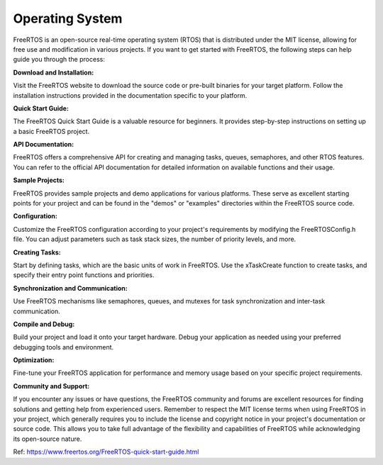 Operating System
==================

FreeRTOS is an open-source real-time operating system (RTOS) that is distributed under the MIT license, allowing for free use and modification in various projects. If you want to get started with FreeRTOS, the following steps can help guide you through the process:

**Download and Installation:**

Visit the FreeRTOS website to download the source code or pre-built binaries for your target platform.
Follow the installation instructions provided in the documentation specific to your platform.

**Quick Start Guide:**

The FreeRTOS Quick Start Guide is a valuable resource for beginners. It provides step-by-step instructions on setting up a basic FreeRTOS project.

**API Documentation:**

FreeRTOS offers a comprehensive API for creating and managing tasks, queues, semaphores, and other RTOS features. You can refer to the official API documentation for detailed information on available functions and their usage.

**Sample Projects:**

FreeRTOS provides sample projects and demo applications for various platforms. These serve as excellent starting points for your project and can be found in the "demos" or "examples" directories within the FreeRTOS source code.

**Configuration:**

Customize the FreeRTOS configuration according to your project's requirements by modifying the FreeRTOSConfig.h file. You can adjust parameters such as task stack sizes, the number of priority levels, and more.

**Creating Tasks:**

Start by defining tasks, which are the basic units of work in FreeRTOS. Use the xTaskCreate function to create tasks, and specify their entry point functions and priorities.

**Synchronization and Communication:**

Use FreeRTOS mechanisms like semaphores, queues, and mutexes for task synchronization and inter-task communication.

**Compile and Debug:**

Build your project and load it onto your target hardware. Debug your application as needed using your preferred debugging tools and environment.

**Optimization:**

Fine-tune your FreeRTOS application for performance and memory usage based on your specific project requirements.

**Community and Support:**

If you encounter any issues or have questions, the FreeRTOS community and forums are excellent resources for finding solutions and getting help from experienced users.
Remember to respect the MIT license terms when using FreeRTOS in your project, which generally requires you to include the license and copyright notice in your project's documentation or source code. This allows you to take full advantage of the flexibility and capabilities of FreeRTOS while acknowledging its open-source nature.

Ref:
https://www.freertos.org/FreeRTOS-quick-start-guide.html
